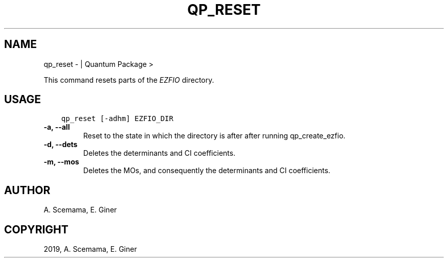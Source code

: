.\" Man page generated from reStructuredText.
.
.TH "QP_RESET" "1" "Jan 29, 2019" "2.0" "Quantum Package"
.SH NAME
qp_reset \-  | Quantum Package >
.
.nr rst2man-indent-level 0
.
.de1 rstReportMargin
\\$1 \\n[an-margin]
level \\n[rst2man-indent-level]
level margin: \\n[rst2man-indent\\n[rst2man-indent-level]]
-
\\n[rst2man-indent0]
\\n[rst2man-indent1]
\\n[rst2man-indent2]
..
.de1 INDENT
.\" .rstReportMargin pre:
. RS \\$1
. nr rst2man-indent\\n[rst2man-indent-level] \\n[an-margin]
. nr rst2man-indent-level +1
.\" .rstReportMargin post:
..
.de UNINDENT
. RE
.\" indent \\n[an-margin]
.\" old: \\n[rst2man-indent\\n[rst2man-indent-level]]
.nr rst2man-indent-level -1
.\" new: \\n[rst2man-indent\\n[rst2man-indent-level]]
.in \\n[rst2man-indent\\n[rst2man-indent-level]]u
..
.sp
This command resets parts of the \fI\%EZFIO\fP directory.
.SH USAGE
.INDENT 0.0
.INDENT 3.5
.sp
.nf
.ft C
qp_reset [\-adhm] EZFIO_DIR
.ft P
.fi
.UNINDENT
.UNINDENT
.INDENT 0.0
.TP
.B \-a, \-\-all
Reset to the state in which the directory is after after running qp_create_ezfio\&.
.UNINDENT
.INDENT 0.0
.TP
.B \-d, \-\-dets
Deletes the determinants and CI coefficients.
.UNINDENT
.INDENT 0.0
.TP
.B \-m, \-\-mos
Deletes the MOs, and consequently the determinants and CI coefficients.
.UNINDENT
.SH AUTHOR
A. Scemama, E. Giner
.SH COPYRIGHT
2019, A. Scemama, E. Giner
.\" Generated by docutils manpage writer.
.
